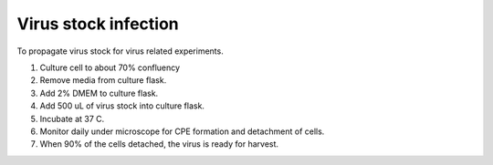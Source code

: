 Virus stock infection
=====================

To propagate virus stock for virus related experiments. 

#. Culture cell to about 70% confluency
#. Remove media from culture flask. 
#. Add 2% DMEM to culture flask.
#. Add 500 uL of virus stock into culture flask. 
#. Incubate at 37 C.
#. Monitor daily under microscope for CPE formation and detachment of cells.
#. When 90% of the cells detached, the virus is ready for harvest. 
